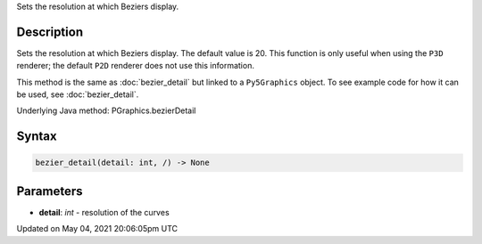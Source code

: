 .. title: Py5Graphics.bezier_detail()
.. slug: py5graphics_bezier_detail
.. date: 2021-05-04 20:06:05 UTC+00:00
.. tags:
.. category:
.. link:
.. description: py5 Py5Graphics.bezier_detail() documentation
.. type: text

Sets the resolution at which Beziers display.

Description
===========

Sets the resolution at which Beziers display. The default value is 20. This function is only useful when using the ``P3D`` renderer; the default ``P2D`` renderer does not use this information.

This method is the same as :doc:`bezier_detail` but linked to a ``Py5Graphics`` object. To see example code for how it can be used, see :doc:`bezier_detail`.

Underlying Java method: PGraphics.bezierDetail

Syntax
======

.. code:: python

    bezier_detail(detail: int, /) -> None

Parameters
==========

* **detail**: `int` - resolution of the curves


Updated on May 04, 2021 20:06:05pm UTC

